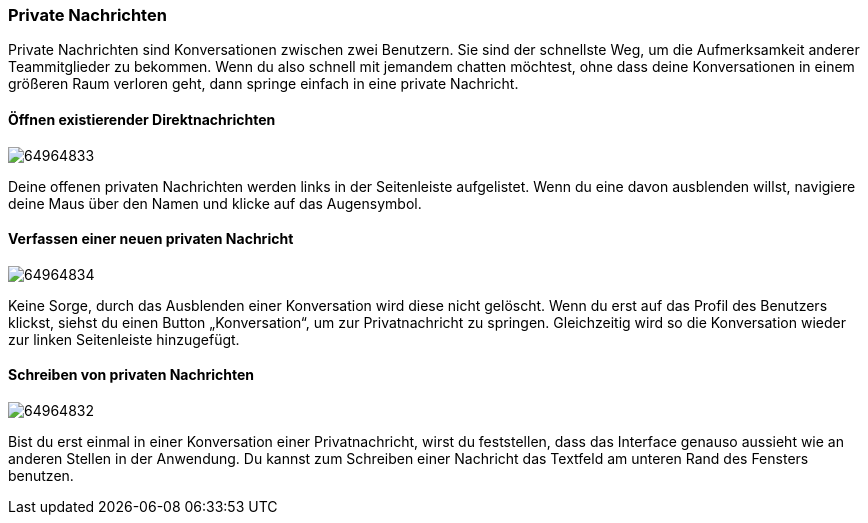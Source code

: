 === Private Nachrichten

Private Nachrichten sind Konversationen zwischen zwei Benutzern. Sie
sind der schnellste Weg, um die Aufmerksamkeit anderer Teammitglieder zu
bekommen. Wenn du also schnell mit jemandem chatten möchtest, ohne dass
deine Konversationen in einem größeren Raum verloren geht, dann springe
einfach in eine private Nachricht.


==== Öffnen existierender Direktnachrichten
====
image:attachments/64964843/64964833.png[]
====

Deine offenen privaten Nachrichten werden links in der Seitenleiste
aufgelistet. Wenn du eine davon ausblenden willst, navigiere deine Maus
über den Namen und klicke auf das Augensymbol.


==== Verfassen einer neuen privaten Nachricht
====
image:attachments/64964843/64964834.png[]
====

Keine Sorge, durch das Ausblenden einer Konversation wird diese nicht
gelöscht. Wenn du erst auf das Profil des Benutzers klickst, siehst du
einen Button „Konversation“, um zur Privatnachricht zu springen.
Gleichzeitig wird so die Konversation wieder zur linken Seitenleiste
hinzugefügt.


==== Schreiben von privaten Nachrichten
====
image:attachments/64964843/64964832.png[]
====

Bist du erst einmal in einer Konversation einer Privatnachricht, wirst
du feststellen, dass das Interface genauso aussieht wie an anderen
Stellen in der Anwendung. Du kannst zum Schreiben einer Nachricht das
Textfeld am unteren Rand des Fensters benutzen.
